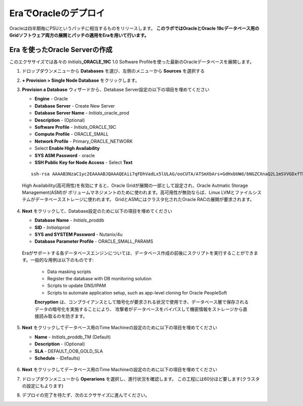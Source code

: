.. _deploy_oracle_era:

-------------------------
EraでOracleのデプロイ
-------------------------

Oracleは四半期毎にPSUというパッチに相当するものをリリースします。
**このラボではOracleとOracle 19cデータベース用のGridソフトウェア両方の展開とパッチの適用をEraを用いて行います。**

Era を使ったOracle Serverの作成
+++++++++++++++++++++++++++++

このエクササイズでは各々の *Initials*\ **_ORACLE_19C** 1.0 Software Profileを使った最新のOracleデータベースを展開します。

#. ドロップダウンメニューから **Databases** を選び、左側のメニューから **Sources** を選択する

#. **+ Provision > Single Node Database** をクリックします。

#. **Provision a Database** ウィザードから、Detabase Server設定の以下の項目を埋めてください

   - **Engine** - Oracle
   - **Database Server** - Create New Server
   - **Database Server Name** - *Initials*\ _oracle_prod
   - **Description** - (Optional)
   - **Software Profile** - *Initials*\ _ORACLE_19C
   - **Compute Profile** - ORACLE_SMALL
   - **Network Profile** - Primary_ORACLE_NETWORK
   - Select **Enable High Availability**
   - **SYS ASM Password** - oracle
   - **SSH Public Key for Node Access** - Select **Text**

   ::

      ssh-rsa AAAAB3NzaC1yc2EAAAABJQAAAQEAii7qFDhVadLx5lULAG/ooCUTA/ATSmXbArs+GdHxbUWd/bNGZCXnaQ2L1mSVVGDxfTbSaTJ3En3tVlMtD2RjZPdhqWESCaoj2kXLYSiNDS9qz3SK6h822je/f9O9CzCTrw2XGhnDVwmNraUvO5wmQObCDthTXc72PcBOd6oa4ENsnuY9HtiETg29TZXgCYPFXipLBHSZYkBmGgccAeY9dq5ywiywBJLuoSovXkkRJk3cd7GyhCRIwYzqfdgSmiAMYgJLrz/UuLxatPqXts2D8v1xqR9EPNZNzgd4QHK4of1lqsNRuz2SxkwqLcXSw0mGcAL8mIwVpzhPzwmENC5Orw==


   .. note::

   High Availability(高可用性)を有効にすると、Oracle Gridが展開の一部として設定され、Oracle Autmatic Storage Management(ASM)が
   ボリュームマネジメントのために使われます。高可用性が無効ならば、Linux LVMとファイルシステムがデータベースストレージに使われます。
   GridとASMにはクラスタ化されたOracle RACの展開が要求されます。

   .. figure:: images/4.png

#. **Next** をクリックして、Database設定のために以下の項目を埋めてください

   -  **Database Name** - *Initials*\ _proddb
   -  **SID** - *Initials*\ prod
   -  **SYS and SYSTEM Password** - Nutanix/4u
   -  **Database Parameter Profile** - ORACLE_SMALL_PARAMS

   .. figure:: images/5.png

   .. note::
   Eraがサポートする各データベースエンジンについては、データベース作成の前後にスクリプトを実行することができます。一般的な用例は以下のものです:

      - Data masking scripts
      - Register the database with DB monitoring solution
      - Scripts to update DNS/IPAM
      - Scripts to automate application setup, such as app-level cloning for Oracle PeopleSoft

      **Encryption** は、コンプライアンスとして暗号化が要求される状況で使用でき、データベース層で保存されるデータの暗号化を実施することにより、
      攻撃者がデータベースをバイパスして機密情報をストレージから直接読み取るのを防ぎます。

#. **Next** をクリックしてデータベース用のTime Machineの設定のために以下の項目を埋めてください

   - **Name** - *Initials*\ _proddb_TM (Default)
   - **Description** - (Optional)
   - **SLA** - DEFAULT_OOB_GOLD_SLA
   - **Schedule** - (Defaults)

   .. figure:: images/6.png

#. **Next** をクリックしてデータベース用のTime Machineの設定のために以下の項目を埋めてください

#. ドロップダウンメニューから **Operarions** を選択し、進行状況を確認します。 この工程には60分ほど要します(クラスタの設定にもよります)

#. デプロイの完了を待たず、次のエクササイズに進んでください。

